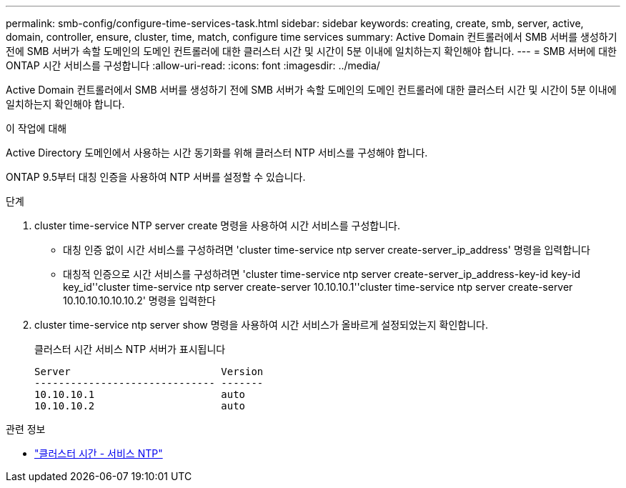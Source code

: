 ---
permalink: smb-config/configure-time-services-task.html 
sidebar: sidebar 
keywords: creating, create, smb, server, active, domain, controller, ensure, cluster, time, match, configure time services 
summary: Active Domain 컨트롤러에서 SMB 서버를 생성하기 전에 SMB 서버가 속할 도메인의 도메인 컨트롤러에 대한 클러스터 시간 및 시간이 5분 이내에 일치하는지 확인해야 합니다. 
---
= SMB 서버에 대한 ONTAP 시간 서비스를 구성합니다
:allow-uri-read: 
:icons: font
:imagesdir: ../media/


[role="lead"]
Active Domain 컨트롤러에서 SMB 서버를 생성하기 전에 SMB 서버가 속할 도메인의 도메인 컨트롤러에 대한 클러스터 시간 및 시간이 5분 이내에 일치하는지 확인해야 합니다.

.이 작업에 대해
Active Directory 도메인에서 사용하는 시간 동기화를 위해 클러스터 NTP 서비스를 구성해야 합니다.

ONTAP 9.5부터 대칭 인증을 사용하여 NTP 서버를 설정할 수 있습니다.

.단계
. cluster time-service NTP server create 명령을 사용하여 시간 서비스를 구성합니다.
+
** 대칭 인증 없이 시간 서비스를 구성하려면 'cluster time-service ntp server create-server_ip_address' 명령을 입력합니다
** 대칭적 인증으로 시간 서비스를 구성하려면 'cluster time-service ntp server create-server_ip_address-key-id key-id key_id''cluster time-service ntp server create-server 10.10.10.1''cluster time-service ntp server create-server 10.10.10.10.10.10.2' 명령을 입력한다


. cluster time-service ntp server show 명령을 사용하여 시간 서비스가 올바르게 설정되었는지 확인합니다.
+
클러스터 시간 서비스 NTP 서버가 표시됩니다

+
[listing]
----

Server                         Version
------------------------------ -------
10.10.10.1                     auto
10.10.10.2                     auto
----


.관련 정보
* link:https://docs.netapp.com/us-en/ontap-cli/search.html?q=cluster+time-service+ntp["클러스터 시간 - 서비스 NTP"^]

